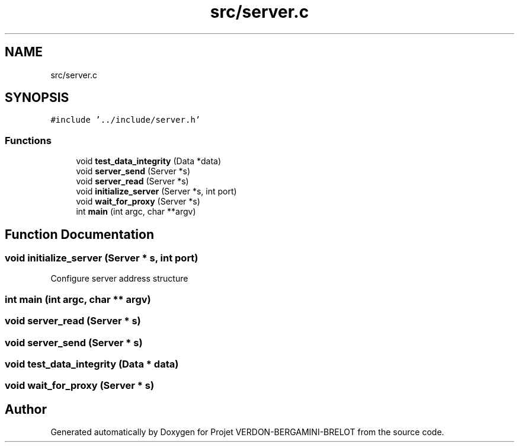 .TH "src/server.c" 3 "Sun May 21 2023" "Version 0.0.1" "Projet VERDON-BERGAMINI-BRELOT" \" -*- nroff -*-
.ad l
.nh
.SH NAME
src/server.c
.SH SYNOPSIS
.br
.PP
\fC#include '\&.\&./include/server\&.h'\fP
.br

.SS "Functions"

.in +1c
.ti -1c
.RI "void \fBtest_data_integrity\fP (Data *data)"
.br
.ti -1c
.RI "void \fBserver_send\fP (Server *s)"
.br
.ti -1c
.RI "void \fBserver_read\fP (Server *s)"
.br
.ti -1c
.RI "void \fBinitialize_server\fP (Server *s, int port)"
.br
.ti -1c
.RI "void \fBwait_for_proxy\fP (Server *s)"
.br
.ti -1c
.RI "int \fBmain\fP (int argc, char **argv)"
.br
.in -1c
.SH "Function Documentation"
.PP 
.SS "void initialize_server (Server * s, int port)"
Configure server address structure
.SS "int main (int argc, char ** argv)"

.SS "void server_read (Server * s)"

.SS "void server_send (Server * s)"

.SS "void test_data_integrity (Data * data)"

.SS "void wait_for_proxy (Server * s)"

.SH "Author"
.PP 
Generated automatically by Doxygen for Projet VERDON-BERGAMINI-BRELOT from the source code\&.
